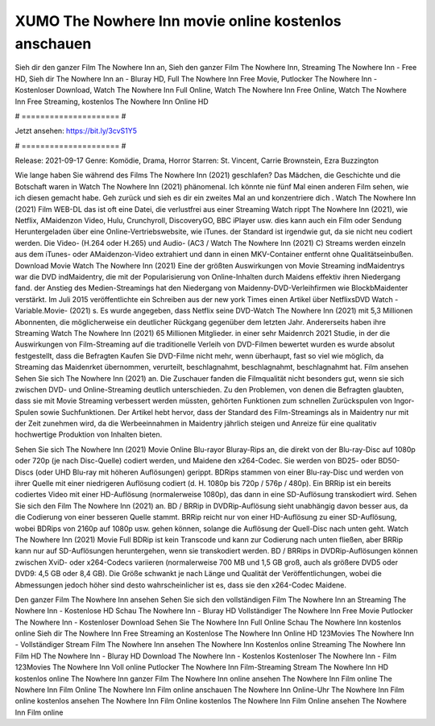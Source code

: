XUMO The Nowhere Inn movie online kostenlos anschauen
======================
Sieh dir den ganzer Film The Nowhere Inn an, Sieh den ganzer Film The Nowhere Inn, Streaming The Nowhere Inn - Free HD, Sieh dir The Nowhere Inn an - Bluray HD, Full The Nowhere Inn Free Movie, Putlocker The Nowhere Inn - Kostenloser Download, Watch The Nowhere Inn Full Online, Watch The Nowhere Inn Free Online, Watch The Nowhere Inn Free Streaming, kostenlos The Nowhere Inn Online HD

# ===================== #

Jetzt ansehen: https://bit.ly/3cvS1Y5

# ===================== #

Release: 2021-09-17
Genre: Komödie, Drama, Horror
Starren: St. Vincent, Carrie Brownstein, Ezra Buzzington



Wie lange haben Sie während des Films The Nowhere Inn (2021) geschlafen? Das Mädchen, die Geschichte und die Botschaft waren in Watch The Nowhere Inn (2021) phänomenal. Ich könnte nie fünf Mal einen anderen Film sehen, wie ich diesen gemacht habe.  Geh zurück und sieh es dir ein zweites Mal an und konzentriere dich . Watch The Nowhere Inn (2021) Film WEB-DL das ist oft  eine Datei, die verlustfrei aus einer Streaming Watch rippt The Nowhere Inn (2021),  wie Netflix, AMaidenzon Video, Hulu, Crunchyroll, DiscoveryGO, BBC iPlayer usw.  dies kann  auch ein Film oder  Sendung  Heruntergeladen über eine Online-Vertriebswebsite,  wie iTunes. der Standard   ist irgendwie gut, da sie nicht neu codiert werden. Die Video- (H.264 oder H.265) und Audio- (AC3 / Watch The Nowhere Inn (2021) C) Streams werden einzeln aus dem iTunes- oder AMaidenzon-Video extrahiert und dann in einen MKV-Container entfernt ohne Qualitätseinbußen. Download Movie Watch The Nowhere Inn (2021) Eine der größten Auswirkungen von Movie Streaming indMaidentrys war die DVD indMaidentry, die mit der Popularisierung von Online-Inhalten durch Maidens effektiv ihren Niedergang fand.  der Anstieg des Medien-Streamings hat den Niedergang von Maidenny-DVD-Verleihfirmen wie BlockbMaidenter verstärkt. Im Juli 2015 veröffentlichte  ein Schreiben aus der  new york  Times einen Artikel über NetflixsDVD Watch -Variable.Movie-  (2021) s. Es wurde angegeben, dass Netflix seine DVD-Watch The Nowhere Inn (2021) mit 5,3 Millionen Abonnenten, die möglicherweise ein  deutlicher Rückgang gegenüber dem letzten Jahr. Andererseits haben ihre Streaming Watch The Nowhere Inn (2021) 65 Millionen Mitglieder.  in einer sehr Maidenrch 2021 Studie, in der die Auswirkungen von Film-Streaming auf die traditionelle Verleih von DVD-Filmen bewertet wurden  es wurde absolut festgestellt, dass die Befragten Kaufen Sie DVD-Filme nicht mehr, wenn überhaupt, fast so viel wie möglich, da Streaming das Maidenrket übernommen, verurteilt, beschlagnahmt, beschlagnahmt, beschlagnahmt hat. Film ansehen Sehen Sie sich The Nowhere Inn (2021) an. Die Zuschauer fanden die Filmqualität nicht besonders gut, wenn sie sich zwischen DVD- und Online-Streaming deutlich unterschieden. Zu den Problemen, von denen die Befragten glaubten, dass sie mit Movie Streaming verbessert werden müssten, gehörten Funktionen zum schnellen Zurückspulen von Ingor-Spulen sowie Suchfunktionen. Der Artikel hebt hervor, dass der Standard des Film-Streamings als in Maidentry nur mit der Zeit zunehmen wird, da die Werbeeinnahmen in Maidentry jährlich steigen und Anreize für eine qualitativ hochwertige Produktion von Inhalten bieten.

Sehen Sie sich The Nowhere Inn (2021) Movie Online Blu-rayor Bluray-Rips an, die direkt von der Blu-ray-Disc auf 1080p oder 720p (je nach Disc-Quelle) codiert werden, und Maidene den x264-Codec. Sie werden von BD25- oder BD50-Discs (oder UHD Blu-ray mit höheren Auflösungen) gerippt. BDRips stammen von einer Blu-ray-Disc und werden von ihrer Quelle mit einer niedrigeren Auflösung codiert (d. H. 1080p bis 720p / 576p / 480p). Ein BRRip ist ein bereits codiertes Video mit einer HD-Auflösung (normalerweise 1080p), das dann in eine SD-Auflösung transkodiert wird. Sehen Sie sich den Film The Nowhere Inn (2021) an. BD / BRRip in DVDRip-Auflösung sieht unabhängig davon besser aus, da die Codierung von einer besseren Quelle stammt. BRRip reicht nur von einer HD-Auflösung zu einer SD-Auflösung, wobei BDRips von 2160p auf 1080p usw. gehen können, solange die Auflösung der Quell-Disc nach unten geht. Watch The Nowhere Inn (2021) Movie Full BDRip ist kein Transcode und kann zur Codierung nach unten fließen, aber BRRip kann nur auf SD-Auflösungen heruntergehen, wenn sie transkodiert werden. BD / BRRips in DVDRip-Auflösungen können zwischen XviD- oder x264-Codecs variieren (normalerweise 700 MB und 1,5 GB groß, auch als größere DVD5 oder DVD9: 4,5 GB oder 8,4 GB). Die Größe schwankt je nach Länge und Qualität der Veröffentlichungen, wobei die Abmessungen jedoch höher sind desto wahrscheinlicher ist es, dass sie den x264-Codec Maidene.

Den ganzer Film The Nowhere Inn ansehen
Sehen Sie sich den vollständigen Film The Nowhere Inn an
Streaming The Nowhere Inn - Kostenlose HD
Schau The Nowhere Inn - Bluray HD
Vollständiger The Nowhere Inn Free Movie
Putlocker The Nowhere Inn - Kostenloser Download
Sehen Sie The Nowhere Inn Full Online
Schau The Nowhere Inn kostenlos online
Sieh dir The Nowhere Inn Free Streaming an
Kostenlose The Nowhere Inn Online HD
123Movies The Nowhere Inn - Vollständiger Stream
Film The Nowhere Inn ansehen
The Nowhere Inn Kostenlos online
Streaming The Nowhere Inn Film HD
The Nowhere Inn - Bluray HD
Download The Nowhere Inn - Kostenlos
Kostenloser The Nowhere Inn - Film
123Movies The Nowhere Inn Voll online
Putlocker The Nowhere Inn Film-Streaming
Stream The Nowhere Inn HD kostenlos online
The Nowhere Inn ganzer Film
The Nowhere Inn online ansehen
The Nowhere Inn Film online
The Nowhere Inn Film Online
The Nowhere Inn Film online anschauen
The Nowhere Inn Online-Uhr
The Nowhere Inn Film online kostenlos ansehen
The Nowhere Inn Film Online kostenlos
The Nowhere Inn Film Online ansehen
The Nowhere Inn Film online

